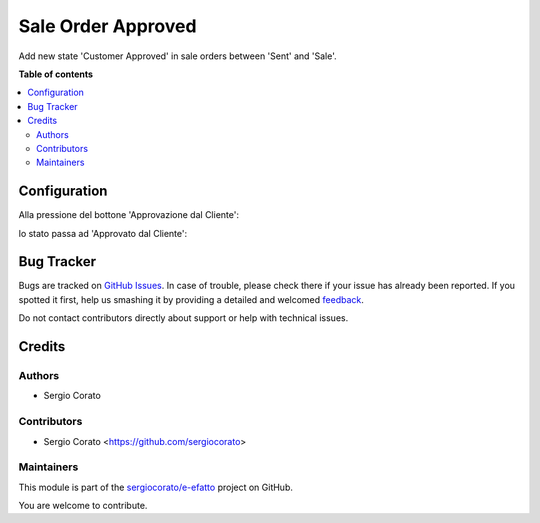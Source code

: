 ===================
Sale Order Approved
===================

.. !!!!!!!!!!!!!!!!!!!!!!!!!!!!!!!!!!!!!!!!!!!!!!!!!!!!
   !! This file is generated by oca-gen-addon-readme !!
   !! changes will be overwritten.                   !!
   !!!!!!!!!!!!!!!!!!!!!!!!!!!!!!!!!!!!!!!!!!!!!!!!!!!!

.. |badge1| image:: https://img.shields.io/badge/maturity-Beta-yellow.png
    :target: https://odoo-community.org/page/development-status
    :alt: Beta
.. |badge2| image:: https://img.shields.io/badge/licence-AGPL--3-blue.png
    :target: http://www.gnu.org/licenses/agpl-3.0-standalone.html
    :alt: License: AGPL-3
.. |badge3| image:: https://img.shields.io/badge/github-sergiocorato%2Fe--efatto-lightgray.png?logo=github
    :target: https://github.com/sergiocorato/e-efatto/tree/12.0/sale_order_approved_customer
    :alt: sergiocorato/e-efatto

|badge1| |badge2| |badge3| 

Add new state 'Customer Approved' in sale orders between 'Sent' and 'Sale'.

**Table of contents**

.. contents::
   :local:

Configuration
=============

Alla pressione del bottone 'Approvazione dal Cliente':

.. image:: https://raw.githubusercontent.com/sergiocorato/e-efatto/12.0/sale_order_approved_customer/static/description/approvazione.png
    :alt: Approvazione dal Cliente

lo stato passa ad 'Approvato dal Cliente':

.. image:: https://raw.githubusercontent.com/sergiocorato/e-efatto/12.0/sale_order_approved_customer/static/description/approvato.png
    :alt: Approvato dal Cliente

Bug Tracker
===========

Bugs are tracked on `GitHub Issues <https://github.com/sergiocorato/e-efatto/issues>`_.
In case of trouble, please check there if your issue has already been reported.
If you spotted it first, help us smashing it by providing a detailed and welcomed
`feedback <https://github.com/sergiocorato/e-efatto/issues/new?body=module:%20sale_order_approved_customer%0Aversion:%2012.0%0A%0A**Steps%20to%20reproduce**%0A-%20...%0A%0A**Current%20behavior**%0A%0A**Expected%20behavior**>`_.

Do not contact contributors directly about support or help with technical issues.

Credits
=======

Authors
~~~~~~~

* Sergio Corato

Contributors
~~~~~~~~~~~~

* Sergio Corato <https://github.com/sergiocorato>

Maintainers
~~~~~~~~~~~

This module is part of the `sergiocorato/e-efatto <https://github.com/sergiocorato/e-efatto/tree/12.0/sale_order_approved_customer>`_ project on GitHub.

You are welcome to contribute.
